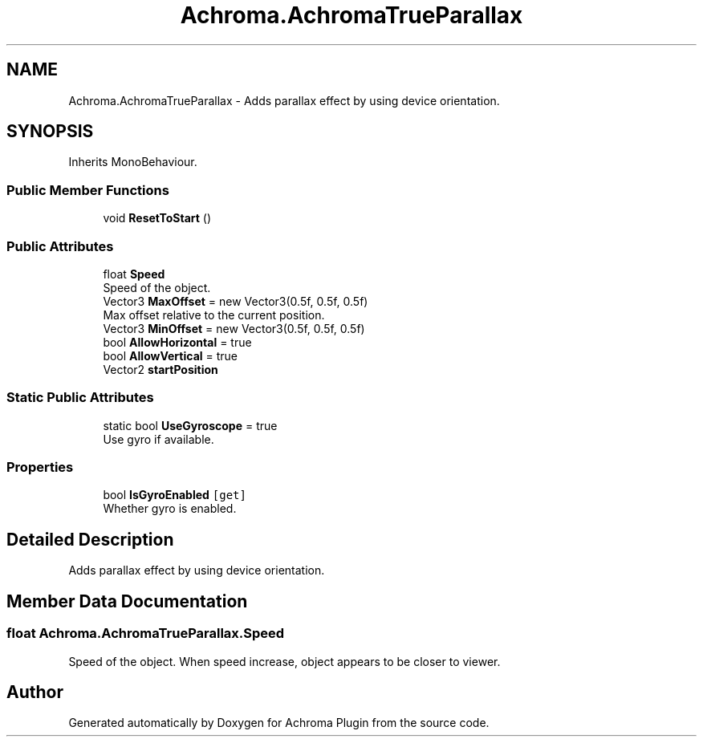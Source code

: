 .TH "Achroma.AchromaTrueParallax" 3 "Achroma Plugin" \" -*- nroff -*-
.ad l
.nh
.SH NAME
Achroma.AchromaTrueParallax \- Adds parallax effect by using device orientation\&.  

.SH SYNOPSIS
.br
.PP
.PP
Inherits MonoBehaviour\&.
.SS "Public Member Functions"

.in +1c
.ti -1c
.RI "void \fBResetToStart\fP ()"
.br
.in -1c
.SS "Public Attributes"

.in +1c
.ti -1c
.RI "float \fBSpeed\fP"
.br
.RI "Speed of the object\&. "
.ti -1c
.RI "Vector3 \fBMaxOffset\fP = new Vector3(0\&.5f, 0\&.5f, 0\&.5f)"
.br
.RI "Max offset relative to the current position\&. "
.ti -1c
.RI "Vector3 \fBMinOffset\fP = new Vector3(0\&.5f, 0\&.5f, 0\&.5f)"
.br
.ti -1c
.RI "bool \fBAllowHorizontal\fP = true"
.br
.ti -1c
.RI "bool \fBAllowVertical\fP = true"
.br
.ti -1c
.RI "Vector2 \fBstartPosition\fP"
.br
.in -1c
.SS "Static Public Attributes"

.in +1c
.ti -1c
.RI "static bool \fBUseGyroscope\fP = true"
.br
.RI "Use gyro if available\&. "
.in -1c
.SS "Properties"

.in +1c
.ti -1c
.RI "bool \fBIsGyroEnabled\fP\fC [get]\fP"
.br
.RI "Whether gyro is enabled\&. "
.in -1c
.SH "Detailed Description"
.PP 
Adds parallax effect by using device orientation\&. 
.SH "Member Data Documentation"
.PP 
.SS "float Achroma\&.AchromaTrueParallax\&.Speed"

.PP
Speed of the object\&. When speed increase, object appears to be closer to viewer\&.

.SH "Author"
.PP 
Generated automatically by Doxygen for Achroma Plugin from the source code\&.
